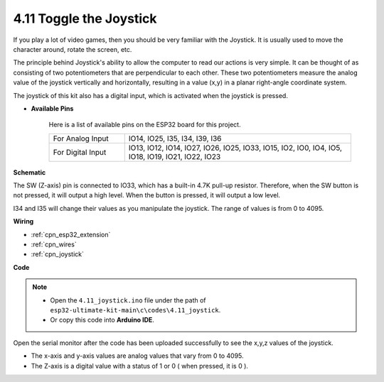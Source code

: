 .. _ar_joystick:

4.11 Toggle the Joystick
================================
If you play a lot of video games, then you should be very familiar with the Joystick.
It is usually used to move the character around, rotate the screen, etc.

The principle behind Joystick's ability to allow the computer to read our actions is very simple.
It can be thought of as consisting of two potentiometers that are perpendicular to each other.
These two potentiometers measure the analog value of the joystick vertically and horizontally, resulting in a value (x,y) in a planar right-angle coordinate system.


The joystick of this kit also has a digital input, which is activated when the joystick is pressed.


* **Available Pins**

    Here is a list of available pins on the ESP32 board for this project.

    .. list-table::
        :widths: 5 15

        *   - For Analog Input
            - IO14, IO25, I35, I34, I39, I36
        *   - For Digital Input
            - IO13, IO12, IO14, IO27, IO26, IO25, IO33, IO15, IO2, IO0, IO4, IO5, IO18, IO19, IO21, IO22, IO23
            
**Schematic**

.. image:: ../../img/circuit/circuit_5.11_joystick.png

The SW (Z-axis) pin is connected to IO33, which has a built-in 4.7K pull-up resistor. Therefore, when the SW button is not pressed, it will output a high level. When the button is pressed, it will output a low level.

I34 and I35 will change their values as you manipulate the joystick. The range of values is from 0 to 4095.

**Wiring**

.. image:: ../../img/wiring/5.11_joystick_bb.png

* :ref:`cpn_esp32_extension`
* :ref:`cpn_wires`
* :ref:`cpn_joystick`

**Code**

.. note::

    * Open the ``4.11_joystick.ino`` file under the path of ``esp32-ultimate-kit-main\c\codes\4.11_joystick``.
    * Or copy this code into **Arduino IDE**.
    
    
.. raw:: html
    
    <iframe src=https://create.arduino.cc/editor/sunfounder01/a2065d70-d207-4e51-b03e-ffd2a26597ef/preview?embed style="height:510px;width:100%;margin:10px 0" frameborder=0></iframe>


Open the serial monitor after the code has been uploaded successfully to see the x,y,z values of the joystick.

* The x-axis and y-axis values are analog values that vary from 0 to 4095.
* The Z-axis is a digital value with a status of 1 or 0 ( when pressed, it is 0 ).